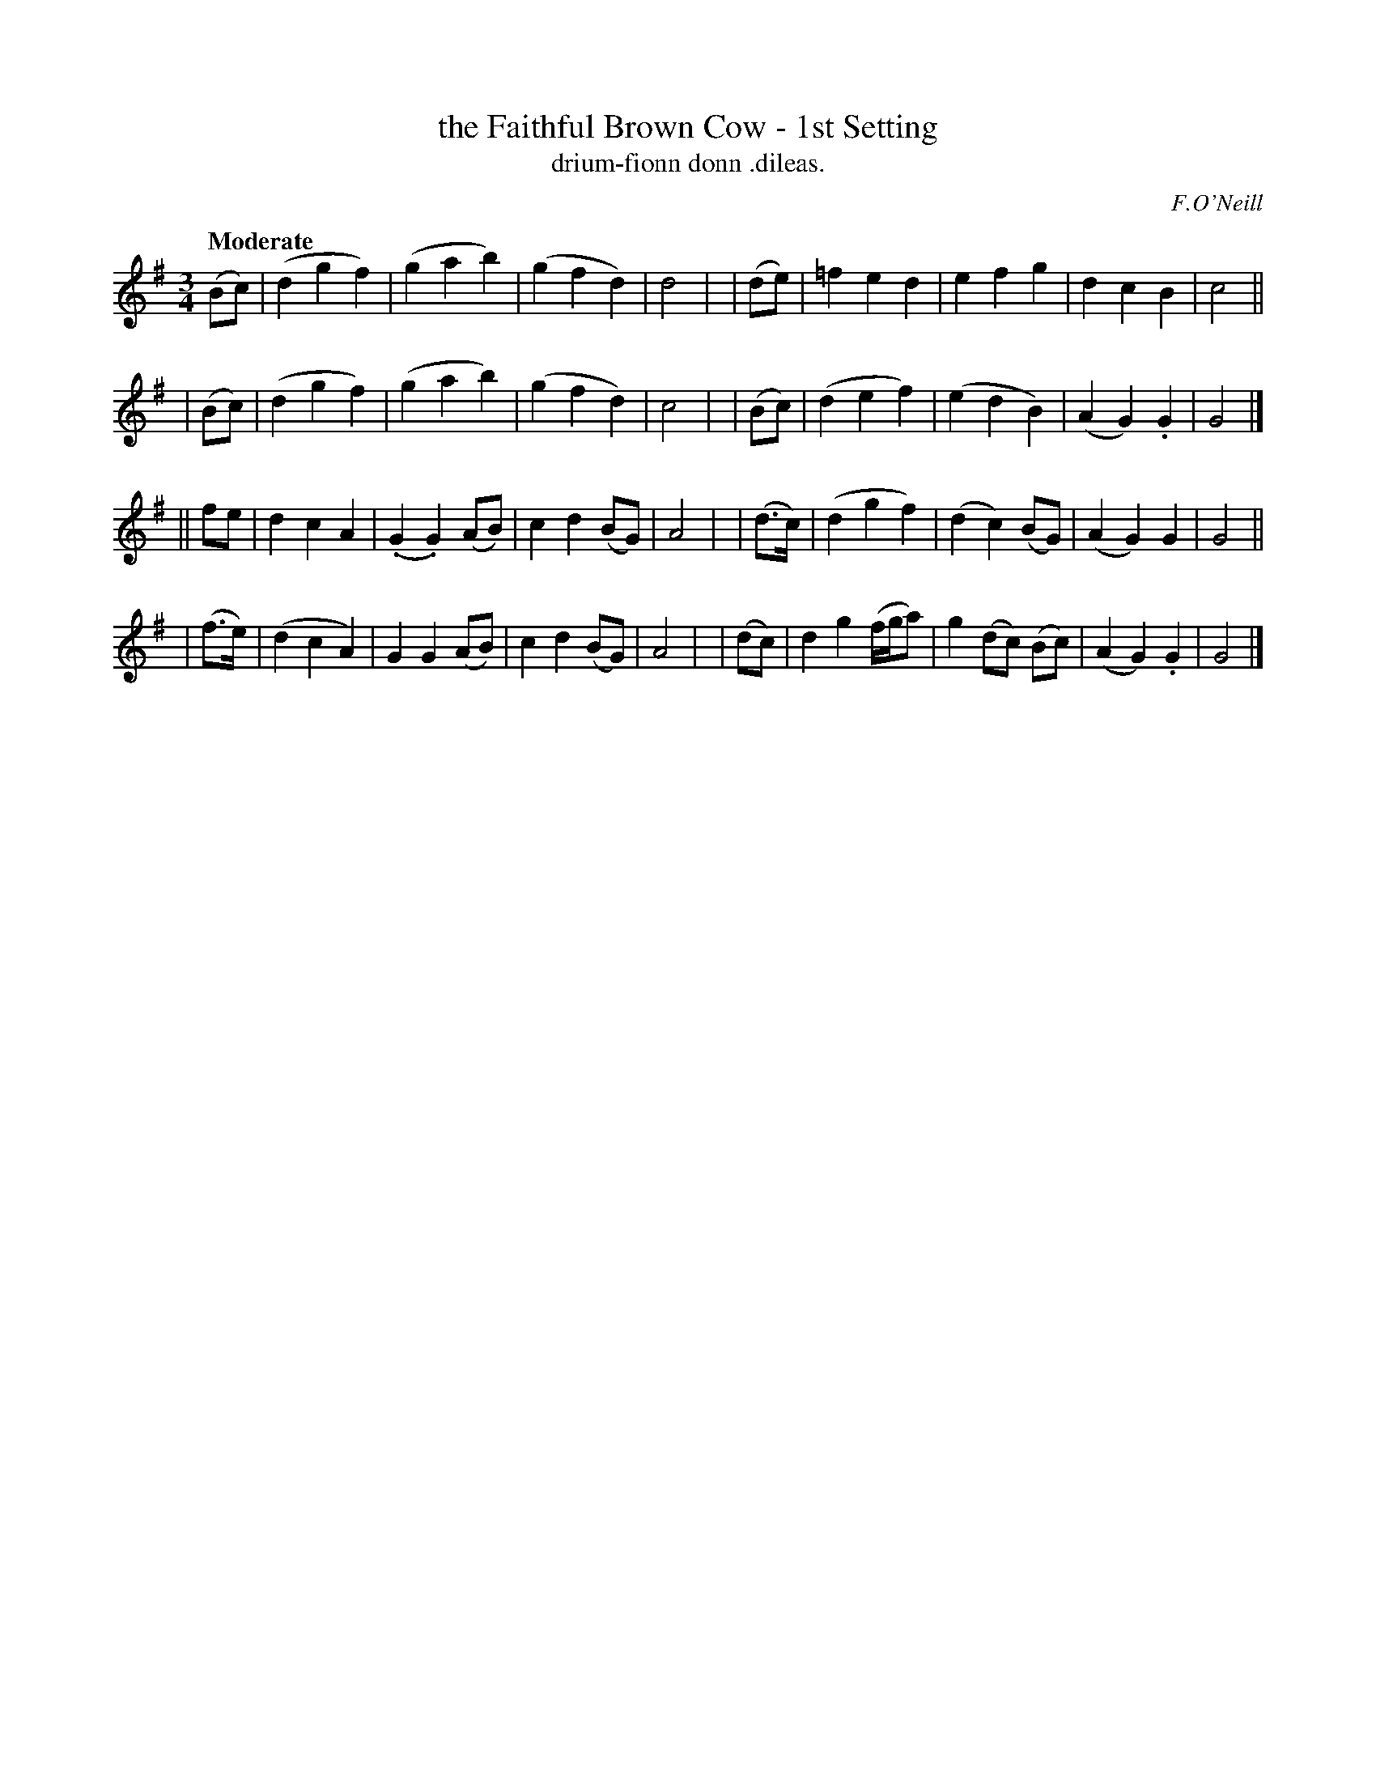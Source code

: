 X: 605
T: the Faithful Brown Cow - 1st Setting
T: drium-fionn donn \.dileas.
R: air, waltz
%S: s:4 b:32(8+8+8+8)
B: O'Neill's 1850 #605
O: F.O'Neill
Z: John Walsh (walsh@math.ubc.ca)
Q: "Moderate"
M: 3/4
L: 1/8
K: G
  (Bc) | (d2 g2 f2) | (g2a2b2) | (g2f2d2) | d4 |\
| (de) | =f2e2d2 | e2f2g2 | d2c2B2 | c4 ||
| (Bc) | (d2g2f2) | (g2a2b2) | (g2f2d2) | c4 |\
| (Bc) | (d2e2f2) | (e2d2B2) | (A2G2) .G2 | G4 |]
|| fe | d2c2A2 | (.G2.G2) (AB) | c2d2 (BG) | A4 |\
| (d>c) | (d2 g2 f2) | (d2c2) (BG) | (A2G2) G2 | G4 ||
|  (f>e) | (d2c2A2) | G2 G2 (AB) | c2d2 (BG) | A4 |\
| (dc) | d2g2 (f/g/a) | g2 (dc) (Bc) | (A2G2) .G2 | G4 |]
